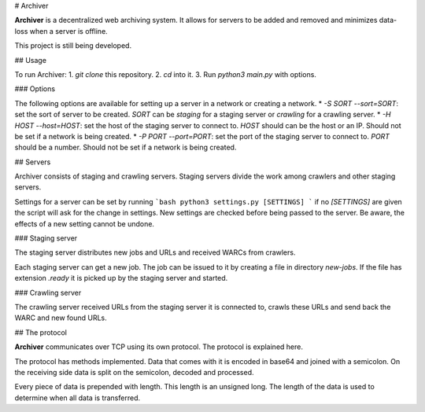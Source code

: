 # Archiver

**Archiver** is a decentralized web archiving system. It allows for servers to be added and removed and minimizes data-loss when a server is offline.

This project is still being developed.

## Usage

To run Archiver:
1. `git clone` this repository.
2. `cd` into it.
3. Run `python3 main.py` with options.

### Options

The following options are available for setting up a server in a network or creating a network.
* `-S SORT`
`--sort=SORT`: set the sort of server to be created. `SORT` can be `staging` for a staging server or `crawling` for a crawling server.
* `-H HOST`
`--host=HOST`: set the host of the staging server to connect to. `HOST` should can be the host or an IP. Should not be set if a network is being created.
* `-P PORT`
`--port=PORT`: set the port of the staging server to connect to. `PORT` should be a number. Should not be set if a network is being created.

## Servers

Archiver consists of staging and crawling servers. Staging servers divide the work among crawlers and other staging servers.

Settings for a server can be set by running
```bash
python3 settings.py [SETTINGS]
```
if no `[SETTINGS]` are given the script will ask for the change in settings. New settings are checked before being passed to the server. Be aware, the effects of a new setting cannot be undone.

### Staging server

The staging server distributes new jobs and URLs and received WARCs from crawlers.

Each staging server can get a new job. The job can be issued to it by creating a file in directory `new-jobs`. If the file has extension `.ready` it is picked up by the staging server and started.

### Crawling server

The crawling server received URLs from the staging server it is connected to, crawls these URLs and send back the WARC and new found URLs.

## The protocol

**Archiver** communicates over TCP using its own protocol. The protocol is explained here.

The protocol has methods implemented. Data that comes with it is encoded in base64 and joined with a semicolon. On the receiving side data is split on the semicolon, decoded and processed.

Every piece of data is prepended with length. This length is an unsigned long. The length of the data is used to determine when all data is transferred.

